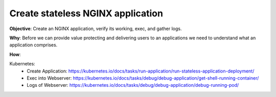 Create stateless NGINX application
==================================

**Objective**: Create an NGINX application, verify its working, exec, and gather logs.

**Why**: Before we can provide value protecting and delivering users to an applications we need to understand what an application comprises. 

**How**:

Kubernetes: 
  - Create Application: https://kubernetes.io/docs/tasks/run-application/run-stateless-application-deployment/
  - Exec into Webserver: https://kubernetes.io/docs/tasks/debug/debug-application/get-shell-running-container/
  - Logs of Webserver: https://kubernetes.io/docs/tasks/debug/debug-application/debug-running-pod/